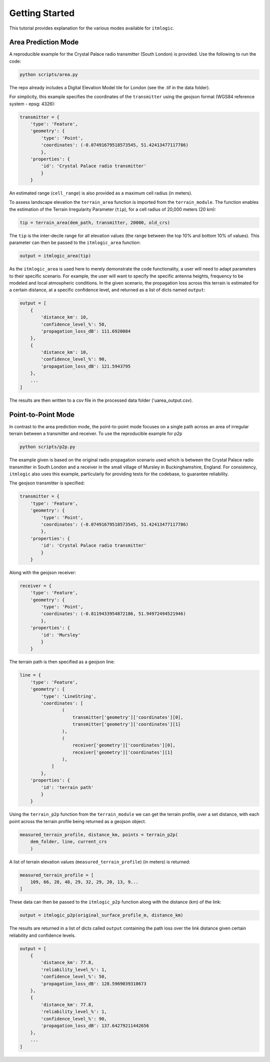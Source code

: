 ===============
Getting Started
===============

This tutorial provides explanation for the various modes available for ``itmlogic``.

Area Prediction Mode
--------------------

A reproducible example for the Crystal Palace radio transmitter (South London) is provided.
Use the following to run the code:

.. code-block:: python

    python scripts/area.py

The repo already includes a Digital Elevation Model tile for London (see the .tif in the
data folder).

For simplicity, this example specifies the coordinates of the ``transmitter`` using the geojson
format (WGS84 reference system - epsg: 4326):

.. code-block:: python

    transmitter = {
        'type': 'Feature',
        'geometry': {
            'type': 'Point',
            'coordinates': (-0.07491679518573545, 51.42413477117786)
            },
        'properties': {
            'id': 'Crystal Palace radio transmitter'
            }
        }

An estimated range (``cell_range``) is also provided as a maximum cell radius (in meters).

To assess landscape elevation the ``terrain_area`` function is imported from the
``terrain_module``. The function enables the estimation of the Terrain Irregularity Parameter
(``tip``), for a cell radius of 20,000 meters (20 km):

.. code-block:: python

    tip = terrain_area(dem_path, transmitter, 20000, old_crs)

The ``tip`` is the inter-decile range for all elevation values (the range between the top
10% and bottom 10% of values). This parameter can then be passed to the ``itmlogic_area``
function:

.. code-block:: python

    output = itmlogic_area(tip)

As the ``itmlogic_area`` is used here to merely demonstrate the code functionality, a user will
need to adapt parameters to their specific scenario. For example, the user will want to
specify the specific antenna heights, frequency to be modeled and local atmospheric conditions.
In the given scenario, the propagation loss across this terrain is estimated for a certain
distance, at a specific confidence level, and returned as a list of dicts named ``output``:

.. code-block:: python

    output = [
        {
            'distance_km': 10,
            'confidence_level_%': 50,
            'propagation_loss_dB': 111.6920084
        },
        {
            'distance_km': 10,
            'confidence_level_%': 90,
            'propagation_loss_dB': 121.5943795
        },
        ...
    ]

The results are then written to a csv file in the processed data folder ('uarea_output.csv).

Point-to-Point Mode
-------------------

In contrast to the area prediction mode, the point-to-point mode focuses on a single path
across an area of irregular terrain between a transmitter and receiver. To use the
reproducible example for p2p

.. code-block:: python

    python scripts/p2p.py

The example given is based on the original radio propagation scenario used which is between
the Crystal Palace radio transmitter in South London and a receiver in the small village of
Mursley in Buckinghamshire, England. For consistency, ``itmlogic`` also uses this example,
particularly for providing tests for the codebase, to guarantee reliability.

The geojson transmitter is specified:

.. code-block:: python

    transmitter = {
        'type': 'Feature',
        'geometry': {
            'type': 'Point',
            'coordinates': (-0.07491679518573545, 51.42413477117786)
            },
        'properties': {
            'id': 'Crystal Palace radio transmitter'
            }
        }

Along with the geojson receiver:

.. code-block:: python

    receiver = {
        'type': 'Feature',
        'geometry': {
            'type': 'Point',
            'coordinates': (-0.8119433954872186, 51.94972494521946)
            },
        'properties': {
            'id': 'Mursley'
            }
        }

The terrain path is then specified as a geojson line:

.. code-block:: python

    line = {
        'type': 'Feature',
        'geometry': {
            'type': 'LineString',
            'coordinates': [
                    (
                        transmitter['geometry']['coordinates'][0],
                        transmitter['geometry']['coordinates'][1]
                    ),
                    (
                        receiver['geometry']['coordinates'][0],
                        receiver['geometry']['coordinates'][1]
                    ),
                ]
            },
        'properties': {
            'id': 'terrain path'
            }
        }

Using the ``terrain_p2p`` function from the ``terrain_module`` we can get the terrain
profile, over a set distance, with each point across the terrain profile being returned as a
geojson object.

.. code-block:: python

    measured_terrain_profile, distance_km, points = terrain_p2p(
        dem_folder, line, current_crs
        )

A list of terrain elevation values (``measured_terrain_profile``) (in meters) is returned:

.. code-block:: python

    measured_terrain_profile = [
        109, 66, 28, 48, 29, 32, 29, 20, 13, 9...
    ]

These data can then be passed to the ``itmlogic_p2p`` function along with the distance (km)
of the link:

.. code-block:: python

    output = itmlogic_p2p(original_surface_profile_m, distance_km)

The results are returned in a list of dicts called ``output`` containing the path loss over
the link distance given certain reliability and confidence levels.

.. code-block:: python

    output = [
        {
            'distance_km': 77.8,
            'reliability_level_%': 1,
            'confidence_level_%': 50,
            'propagation_loss_dB': 128.5969039310673
        },
        {
            'distance_km': 77.8,
            'reliability_level_%': 1,
            'confidence_level_%': 90,
            'propagation_loss_dB': 137.64279211442656
        },
        ...
    ]
